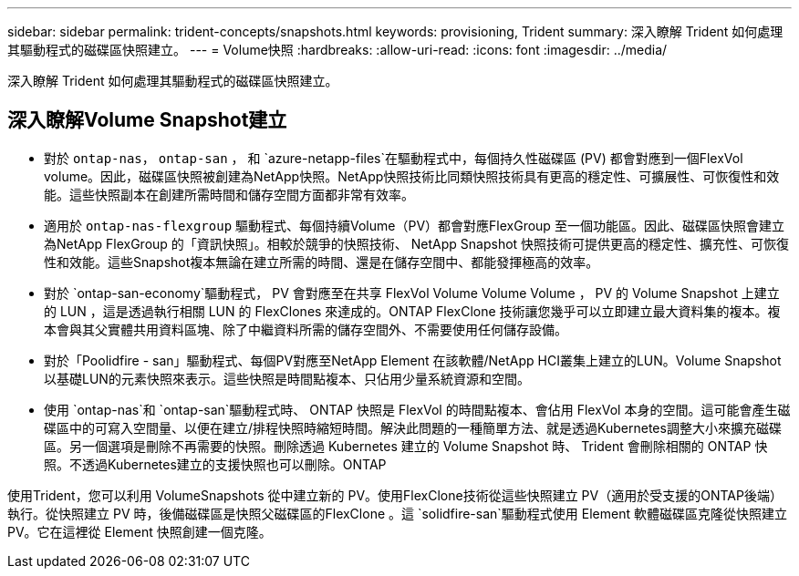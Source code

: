 ---
sidebar: sidebar 
permalink: trident-concepts/snapshots.html 
keywords: provisioning, Trident 
summary: 深入瞭解 Trident 如何處理其驅動程式的磁碟區快照建立。 
---
= Volume快照
:hardbreaks:
:allow-uri-read: 
:icons: font
:imagesdir: ../media/


[role="lead"]
深入瞭解 Trident 如何處理其驅動程式的磁碟區快照建立。



== 深入瞭解Volume Snapshot建立

* 對於 `ontap-nas`， `ontap-san` ， 和 `azure-netapp-files`在驅動程式中，每個持久性磁碟區 (PV) 都會對應到一個FlexVol volume。因此，磁碟區快照被創建為NetApp快照。NetApp快照技術比同類快照技術具有更高的穩定性、可擴展性、可恢復性和效能。這些快照副本在創建所需時間和儲存空間方面都非常有效率。
* 適用於 `ontap-nas-flexgroup` 驅動程式、每個持續Volume（PV）都會對應FlexGroup 至一個功能區。因此、磁碟區快照會建立為NetApp FlexGroup 的「資訊快照」。相較於競爭的快照技術、 NetApp Snapshot 快照技術可提供更高的穩定性、擴充性、可恢復性和效能。這些Snapshot複本無論在建立所需的時間、還是在儲存空間中、都能發揮極高的效率。
* 對於 `ontap-san-economy`驅動程式， PV 會對應至在共享 FlexVol Volume Volume Volume ， PV 的 Volume Snapshot 上建立的 LUN ，這是透過執行相關 LUN 的 FlexClones 來達成的。ONTAP FlexClone 技術讓您幾乎可以立即建立最大資料集的複本。複本會與其父實體共用資料區塊、除了中繼資料所需的儲存空間外、不需要使用任何儲存設備。
* 對於「Poolidfire - san」驅動程式、每個PV對應至NetApp Element 在該軟體/NetApp HCI叢集上建立的LUN。Volume Snapshot以基礎LUN的元素快照來表示。這些快照是時間點複本、只佔用少量系統資源和空間。
* 使用 `ontap-nas`和 `ontap-san`驅動程式時、 ONTAP 快照是 FlexVol 的時間點複本、會佔用 FlexVol 本身的空間。這可能會產生磁碟區中的可寫入空間量、以便在建立/排程快照時縮短時間。解決此問題的一種簡單方法、就是透過Kubernetes調整大小來擴充磁碟區。另一個選項是刪除不再需要的快照。刪除透過 Kubernetes 建立的 Volume Snapshot 時、 Trident 會刪除相關的 ONTAP 快照。不透過Kubernetes建立的支援快照也可以刪除。ONTAP


使用Trident，您可以利用 VolumeSnapshots 從中建立新的 PV。使用FlexClone技術從這些快照建立 PV（適用於受支援的ONTAP後端）執行。從快照建立 PV 時，後備磁碟區是快照父磁碟區的FlexClone 。這 `solidfire-san`驅動程式使用 Element 軟體磁碟區克隆從快照建立 PV。它在這裡從 Element 快照創建一個克隆。

